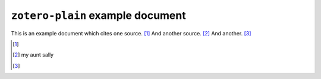 ===================================
 ``zotero-plain`` example document
===================================

.. zotero_setup::
   :format: chicago-note

This is an example document which cites one source. [#]_ And another source. [#]_ And another. [#]_

.. [#]
  .. zotero:: DDW6JB2S   Brooker, Charlie. “The news coverage of the Norway mass-killings was fact-free conjecture.” The Guardian. London, July 24, 2011. http://www.guardian.co.uk/commentisfree/2011/jul/24/charlie-brooker-norway-mass-killings.
     :prefix: Try that! See, e.g. 


.. [#]
   .. zotero:: DDW6JB2S   Brooker, Charlie. “The news coverage of the Norway mass-killings was fact-free conjecture.” The Guardian. London, July 24, 2011. http://www.guardian.co.uk/commentisfree/2011/jul/24/charlie-brooker-norway-mass-killings.

   my aunt sally

   .. zotero:: DDW6JB2S   Brooker, Charlie. “The news coverage of the Norway mass-killings was fact-free conjecture.” The Guardian. London, July 24, 2011. http://www.guardian.co.uk/commentisfree/2011/jul/24/charlie-brooker-norway-mass-killings.

.. [#]
   .. zotero:: MAJBZZZ4   Swan, Michael. Practical English Usage. 3rd ed. Oxford University Press, USA, 2005.  
